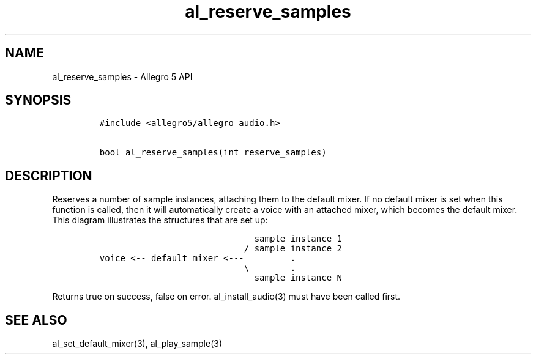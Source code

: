 .TH "al_reserve_samples" "3" "" "Allegro reference manual" ""
.SH NAME
.PP
al_reserve_samples \- Allegro 5 API
.SH SYNOPSIS
.IP
.nf
\f[C]
#include\ <allegro5/allegro_audio.h>

bool\ al_reserve_samples(int\ reserve_samples)
\f[]
.fi
.SH DESCRIPTION
.PP
Reserves a number of sample instances, attaching them to the default
mixer.
If no default mixer is set when this function is called, then it will
automatically create a voice with an attached mixer, which becomes the
default mixer.
This diagram illustrates the structures that are set up:
.IP
.nf
\f[C]
\ \ \ \ \ \ \ \ \ \ \ \ \ \ \ \ \ \ \ \ \ \ \ \ \ \ \ \ \ \ sample\ instance\ 1
\ \ \ \ \ \ \ \ \ \ \ \ \ \ \ \ \ \ \ \ \ \ \ \ \ \ \ \ /\ sample\ instance\ 2
voice\ <\-\-\ default\ mixer\ <\-\-\-\ \ \ \ \ \ \ \ \ .
\ \ \ \ \ \ \ \ \ \ \ \ \ \ \ \ \ \ \ \ \ \ \ \ \ \ \ \ \\\ \ \ \ \ \ \ \ .
\ \ \ \ \ \ \ \ \ \ \ \ \ \ \ \ \ \ \ \ \ \ \ \ \ \ \ \ \ \ sample\ instance\ N
\f[]
.fi
.PP
Returns true on success, false on error.
al_install_audio(3) must have been called first.
.SH SEE ALSO
.PP
al_set_default_mixer(3), al_play_sample(3)

